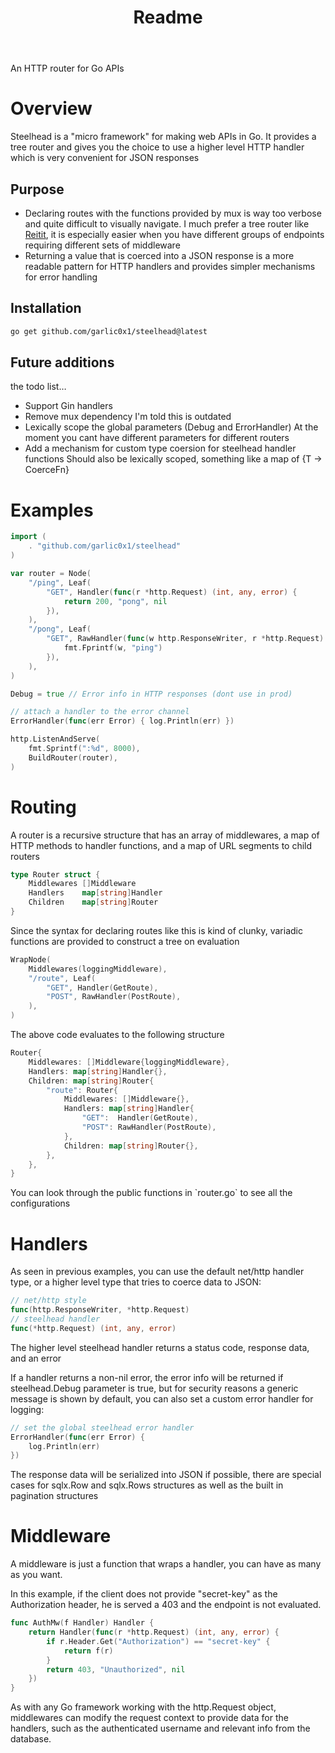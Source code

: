 #+title: Readme

An HTTP router for Go APIs

* Overview
Steelhead is a "micro framework" for making web APIs in Go.  It provides a tree router and gives you the choice to use a higher level HTTP handler which is very convenient for JSON responses
** Purpose
- Declaring routes with the functions provided by mux is way too verbose and quite difficult to visually navigate.  I much prefer a tree router like [[https://github.com/metosin/reitit][Reitit]], it is especially easier when you have different groups of endpoints requiring different sets of middleware
- Returning a value that is coerced into a JSON response is a more readable pattern for HTTP handlers and provides simpler mechanisms for error handling
** Installation
#+begin_src bash
go get github.com/garlic0x1/steelhead@latest
#+end_src
** Future additions
the todo list...
- Support Gin handlers
- Remove mux dependency
  I'm told this is outdated
- Lexically scope the global parameters (Debug and ErrorHandler)
  At the moment you cant have different parameters for different routers
- Add a mechanism for custom type coersion for steelhead handler functions
  Should also be lexically scoped, something like a map of {T -> CoerceFn}
* Examples
#+begin_src go
import (
	. "github.com/garlic0x1/steelhead"
)

var router = Node(
	"/ping", Leaf(
		"GET", Handler(func(r *http.Request) (int, any, error) {
			return 200, "pong", nil
		}),
	),
	"/pong", Leaf(
		"GET", RawHandler(func(w http.ResponseWriter, r *http.Request) {
			fmt.Fprintf(w, "ping")
		}),
	),
)

Debug = true // Error info in HTTP responses (dont use in prod)

// attach a handler to the error channel
ErrorHandler(func(err Error) { log.Println(err) })

http.ListenAndServe(
	fmt.Sprintf(":%d", 8000),
	BuildRouter(router),
)
#+end_src

* Routing
A router is a recursive structure that has an array of middlewares, a map of HTTP methods to handler functions, and a map of URL segments to child routers
#+begin_src go
type Router struct {
	Middlewares []Middleware
	Handlers    map[string]Handler
	Children    map[string]Router
}
#+end_src

Since the syntax for declaring routes like this is kind of clunky, variadic functions are provided to construct a tree on evaluation

#+begin_src go
WrapNode(
	Middlewares(loggingMiddleware),
	"/route", Leaf(
		"GET", Handler(GetRoute),
		"POST", RawHandler(PostRoute),
	),
)
#+end_src

The above code evaluates to the following structure

#+begin_src go
Router{
	Middlewares: []Middleware{loggingMiddleware},
	Handlers: map[string]Handler{},
	Children: map[string]Router{
		"route": Router{
			Middlewares: []Middleware{},
			Handlers: map[string]Handler{
				"GET":  Handler(GetRoute),
				"POST": RawHandler(PostRoute),
			},
			Children: map[string]Router{},
		},
	},
}
#+end_src

You can look through the public functions in `router.go` to see all the configurations
* Handlers
As seen in previous examples, you can use the default net/http handler type, or a higher level type that tries to coerce data to JSON:
#+begin_src go
// net/http style
func(http.ResponseWriter, *http.Request)
// steelhead handler
func(*http.Request) (int, any, error)
#+end_src

The higher level steelhead handler returns a status code, response data, and an error

If a handler returns a non-nil error, the error info will be returned if steelhead.Debug parameter is true, but for security reasons a generic message is shown by default, you can also set a custom error handler for logging:

#+begin_src go
// set the global steelhead error handler
ErrorHandler(func(err Error) {
	log.Println(err)
})
#+end_src

The response data will be serialized into JSON if possible, there are special cases for sqlx.Row and sqlx.Rows structures as well as the built in pagination structures

* Middleware
A middleware is just a function that wraps a handler, you can have as many as you want.

In this example, if the client does not provide "secret-key" as the Authorization header, he is served a 403 and the endpoint is not evaluated.
#+begin_src go
func AuthMw(f Handler) Handler {
	return Handler(func(r *http.Request) (int, any, error) {
		if r.Header.Get("Authorization") == "secret-key" {
			return f(r)
		}
		return 403, "Unauthorized", nil
	})
}
#+end_src

As with any Go framework working with the http.Request object, middlewares can modify the request context to provide data for the handlers, such as the authenticated username and relevant info from the database.
